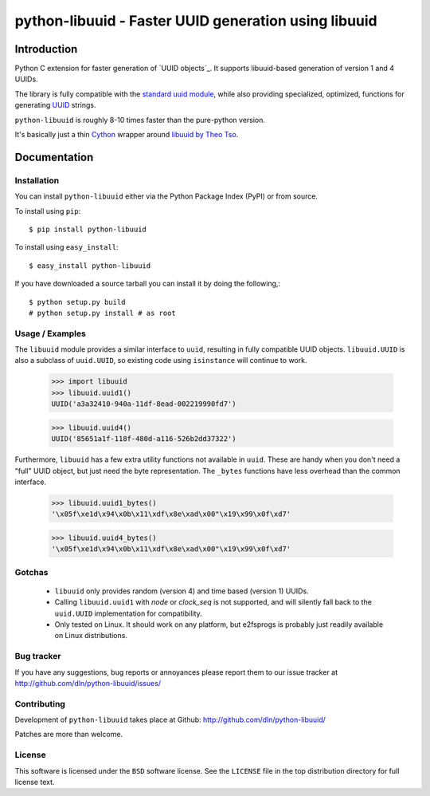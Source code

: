 #########################################################
  python-libuuid - Faster UUID generation using libuuid
#########################################################

Introduction
------------

Python C extension for faster generation of `UUID objects`_.
It supports libuuid-based generation of version 1 and 4 UUIDs.

The library is fully compatible with the `standard uuid module`_, while
also providing specialized, optimized, functions for generating `UUID`_
strings.

``python-libuuid`` is roughly 8-10 times faster than the pure-python version.

It's basically just a thin `Cython`_ wrapper around `libuuid by Theo Tso`_.

.. _UUID: http://tools.ietf.org/html/rfc4122
.. _standard uuid module: http://docs.python.org/library/uuid.html
.. _libuuid by Theo Tso: http://git.kernel.org/?p=fs/ext2/e2fsprogs.git;a=tree;f=lib/uuid
.. _cython: http://cython.org/

Documentation
-------------

Installation
============

You can install ``python-libuuid`` either via the Python Package Index (PyPI)
or from source.

To install using ``pip``::

    $ pip install python-libuuid


To install using ``easy_install``::

    $ easy_install python-libuuid

If you have downloaded a source tarball you can install it by doing the
following,::

    $ python setup.py build
    # python setup.py install # as root


Usage / Examples
================

The ``libuuid`` module provides a similar interface to ``uuid``, resulting in fully
compatible UUID objects. ``libuuid.UUID`` is also a subclass of ``uuid.UUID``,
so existing code using ``isinstance`` will continue to work.

    >>> import libuuid
    >>> libuuid.uuid1()
    UUID('a3a32410-940a-11df-8ead-002219990fd7')

    >>> libuuid.uuid4()
    UUID('85651a1f-118f-480d-a116-526b2dd37322')

Furthermore, ``libuuid`` has a few extra utility functions not available in
``uuid``. These are handy when you don't need a "full" UUID object, but just
need the byte representation. The ``_bytes`` functions have less overhead than
the common interface.

    >>> libuuid.uuid1_bytes()
    '\x05f\xe1d\x94\x0b\x11\xdf\x8e\xad\x00"\x19\x99\x0f\xd7'

    >>> libuuid.uuid4_bytes()
    '\x05f\xe1d\x94\x0b\x11\xdf\x8e\xad\x00"\x19\x99\x0f\xd7'


Gotchas
=======

 * ``libuuid`` only provides random (version 4) and time based (version 1) UUIDs.

 * Calling ``libuuid.uuid1`` with `node` or `clock_seq` is not supported, and will
   silently fall back to the ``uuid.UUID`` implementation for compatibility.

 * Only tested on Linux. It should work on any platform, but e2fsprogs is
   probably just readily available on Linux distributions.


Bug tracker
==========

If you have any suggestions, bug reports or annoyances please report them
to our issue tracker at http://github.com/dln/python-libuuid/issues/

Contributing
============

Development of ``python-libuuid`` takes place at Github: http://github.com/dln/python-libuuid/

Patches are more than welcome.

License
=======

This software is licensed under the ``BSD`` software license.
See the ``LICENSE`` file in the top distribution directory for full license
text.


.. # vim: syntax=rst expandtab tabstop=4 shiftwidth=4 shiftround
